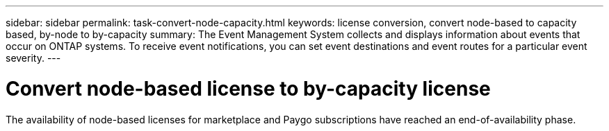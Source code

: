 ---
sidebar: sidebar
permalink: task-convert-node-capacity.html
keywords: license conversion, convert node-based to capacity based, by-node to by-capacity
summary: The Event Management System collects and displays information about events that occur on  ONTAP systems. To receive event notifications, you can set event destinations and event routes for a particular event severity.
---

= Convert node-based license to by-capacity license
:hardbreaks:
:nofooter:
:icons: font
:linkattrs:
:imagesdir: ./media/

[.lead]
The availability of node-based licenses for marketplace and Paygo subscriptions have reached an end-of-availability phase. 
